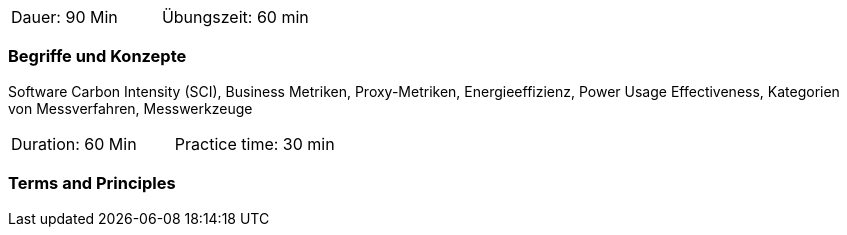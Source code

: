 // tag::DE[]
|===
| Dauer: 90 Min | Übungszeit: 60 min
|===

=== Begriffe und Konzepte
Software Carbon Intensity (SCI), Business Metriken, Proxy-Metriken, Energieeffizienz, Power Usage Effectiveness, Kategorien von Messverfahren, Messwerkzeuge

// end::DE[]

// tag::EN[]
|===
| Duration: 60 Min | Practice time: 30 min
|===

=== Terms and Principles

// end::EN[]


